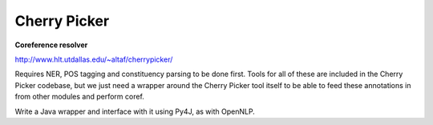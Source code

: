 =============
Cherry Picker
=============

**Coreference resolver**

http://www.hlt.utdallas.edu/~altaf/cherrypicker/

Requires NER, POS tagging and constituency parsing to be done first. Tools for all of these are included in the
Cherry Picker codebase, but we just need a wrapper around the Cherry Picker tool itself to be able to feed these
annotations in from other modules and perform coref.

Write a Java wrapper and interface with it using Py4J, as with OpenNLP.
